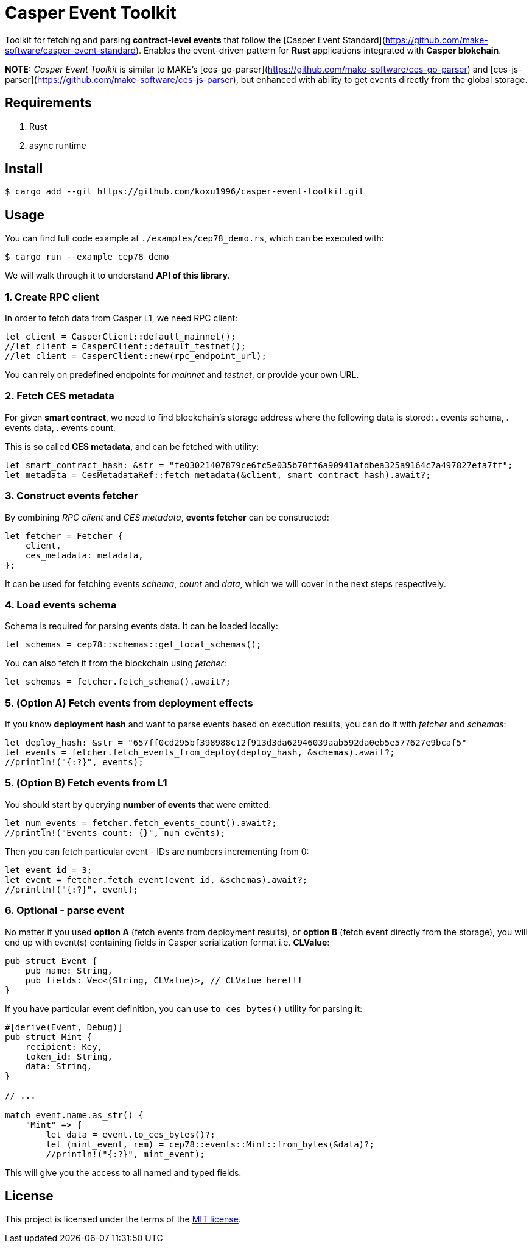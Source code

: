 = Casper Event Toolkit

Toolkit for fetching and parsing *contract-level events* that follow the [Casper Event Standard](https://github.com/make-software/casper-event-standard). Enables the event-driven pattern for *Rust* applications integrated with *Casper blokchain*.

*NOTE:* _Casper Event Toolkit_ is similar to MAKE's [ces-go-parser](https://github.com/make-software/ces-go-parser) and [ces-js-parser](https://github.com/make-software/ces-js-parser), but enhanced with ability to get events directly from the global storage.

== Requirements

. Rust
. async runtime

== Install

[source, sh]
----
$ cargo add --git https://github.com/koxu1996/casper-event-toolkit.git
----

== Usage

You can find full code example at `./examples/cep78_demo.rs`, which can be executed with:

[source, sh]
----
$ cargo run --example cep78_demo
----

We will walk through it to understand *API of this library*.

=== 1. Create RPC client

In order to fetch data from Casper L1, we need RPC client:

[source, rust]
----
let client = CasperClient::default_mainnet();
//let client = CasperClient::default_testnet();
//let client = CasperClient::new(rpc_endpoint_url);
----

You can rely on predefined endpoints for _mainnet_ and _testnet_, or provide your own URL.

=== 2. Fetch CES metadata

For given *smart contract*, we need to find blockchain's storage address where the following data is stored:
. events schema,
. events data,
. events count.

This is so called *CES metadata*, and can be fetched with utility:

[source, rust]
----
let smart_contract_hash: &str = "fe03021407879ce6fc5e035b70ff6a90941afdbea325a9164c7a497827efa7ff"; 
let metadata = CesMetadataRef::fetch_metadata(&client, smart_contract_hash).await?;
----

=== 3. Construct events fetcher

By combining _RPC client_ and _CES metadata_, *events fetcher* can be constructed:

[source, rust]
----
let fetcher = Fetcher {
    client,
    ces_metadata: metadata,
};
----

It can be used for fetching events _schema_, _count_ and _data_, which we will cover in the next steps respectively.

=== 4. Load events schema

Schema is required for parsing events data. It can be loaded locally:

[source, rust]
----
let schemas = cep78::schemas::get_local_schemas();
----

You can also fetch it from the blockchain using _fetcher_:

[source, rust]
----
let schemas = fetcher.fetch_schema().await?;
----

=== 5. (Option A) Fetch events from deployment effects

If you know *deployment hash* and want to parse events based on execution results, you can do it with _fetcher_ and _schemas_:

[source, rust]
----
let deploy_hash: &str = "657ff0cd295bf398988c12f913d3da62946039aab592da0eb5e577627e9bcaf5"
let events = fetcher.fetch_events_from_deploy(deploy_hash, &schemas).await?;
//println!("{:?}", events);
----

=== 5. (Option B) Fetch events from L1

You should start by querying *number of events* that were emitted:

[source, rust]
----
let num_events = fetcher.fetch_events_count().await?;
//println!("Events count: {}", num_events);
----

Then you can fetch particular event - IDs are numbers incrementing from 0:

[source, rust]
----
let event_id = 3;
let event = fetcher.fetch_event(event_id, &schemas).await?;
//println!("{:?}", event);
----

=== 6. Optional - parse event

No matter if you used *option A* (fetch events from deployment results), or *option B* (fetch event directly from the storage), you will end up with event(s) containing fields in Casper serialization format i.e. *CLValue*:

[source, rust]
----
pub struct Event {
    pub name: String,
    pub fields: Vec<(String, CLValue)>, // CLValue here!!!
}
----

If you have particular event definition, you can use `to_ces_bytes()` utility for parsing it:

[source, rust]
----
#[derive(Event, Debug)]
pub struct Mint {
    recipient: Key,
    token_id: String,
    data: String,
}

// ...

match event.name.as_str() {
    "Mint" => {
        let data = event.to_ces_bytes()?;
        let (mint_event, rem) = cep78::events::Mint::from_bytes(&data)?;
        //println!("{:?}", mint_event);
----

This will give you the access to all named and typed fields.

== License

This project is licensed under the terms of the link:LICENSE[MIT license].
